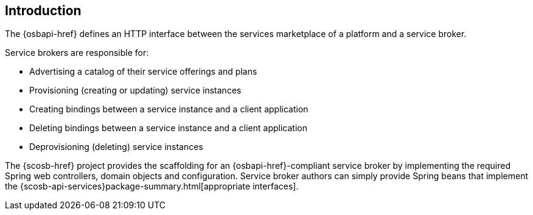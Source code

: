 [[introduction]]
== Introduction
The {osbapi-href} defines an HTTP interface between the services marketplace of a platform and a service broker.

Service brokers are responsible for:

* Advertising a catalog of their service offerings and plans
* Provisioning (creating or updating) service instances
* Creating bindings between a service instance and a client application
* Deleting bindings between a service instance and a client application
* Deprovisioning (deleting) service instances

The {scosb-href} project provides the scaffolding for an {osbapi-href}-compliant service broker by implementing the
required Spring web controllers, domain objects and configuration. Service broker authors can simply provide Spring
beans that implement the {scosb-api-services}package-summary.html[appropriate interfaces].
